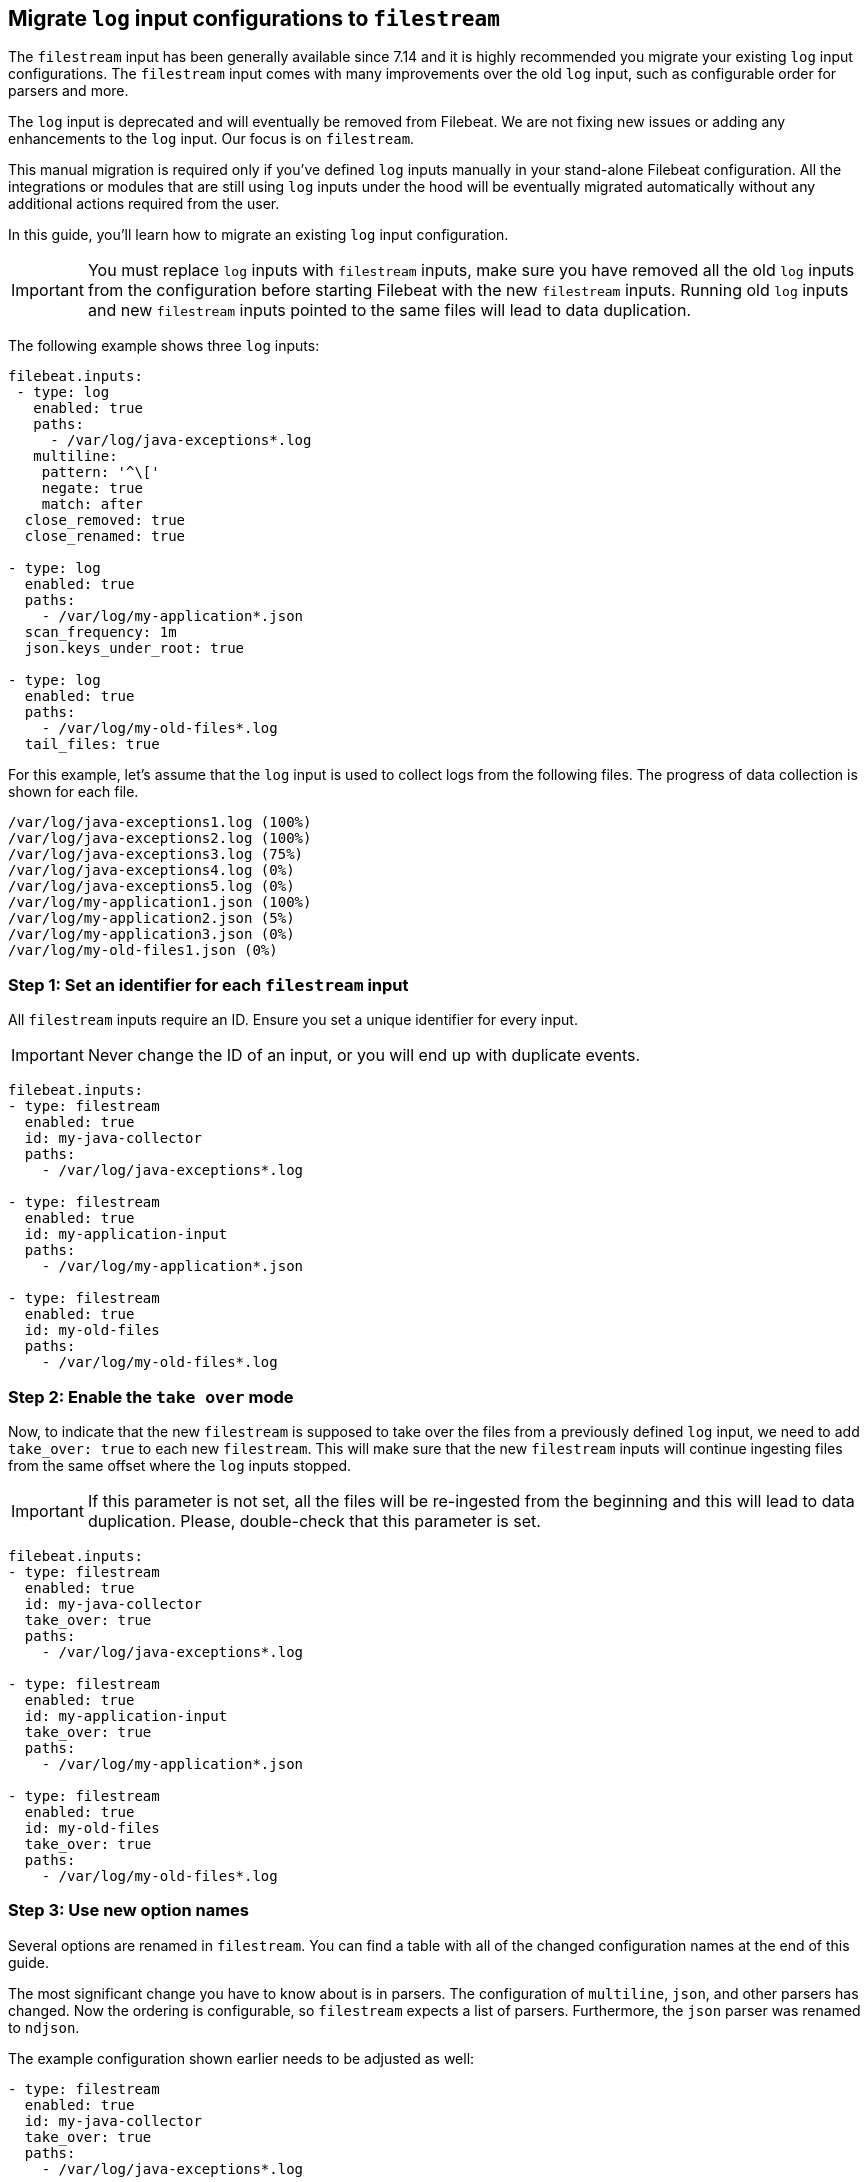 [[migrate-to-filestream]]
== Migrate `log` input configurations to `filestream`

The `filestream` input has been generally available since 7.14 and it is highly recommended
you migrate your existing `log` input configurations. The `filestream` input comes with many
improvements over the old `log` input, such as configurable order for parsers and more.

The `log` input is deprecated and will eventually be removed from Filebeat. We are not fixing
new issues or adding any enhancements to the `log` input. Our focus is on `filestream`.

This manual migration is required only if you've defined `log` inputs manually
in your stand-alone Filebeat configuration. All the integrations or modules that are still using
`log` inputs under the hood will be eventually migrated automatically without any additional actions
required from the user.

In this guide, you'll learn how to migrate an existing `log` input configuration.

IMPORTANT: You must replace `log` inputs with `filestream` inputs, make sure you have removed
all the old `log` inputs from the configuration before starting Filebeat with the new `filestream` inputs. Running old `log` inputs and new `filestream` inputs pointed to the same files will lead to data duplication.

The following example shows three `log` inputs:

[source,yaml]
----
filebeat.inputs:
 - type: log
   enabled: true
   paths:
     - /var/log/java-exceptions*.log
   multiline:
    pattern: '^\['
    negate: true
    match: after
  close_removed: true
  close_renamed: true

- type: log
  enabled: true
  paths:
    - /var/log/my-application*.json
  scan_frequency: 1m
  json.keys_under_root: true

- type: log
  enabled: true
  paths:
    - /var/log/my-old-files*.log
  tail_files: true
----

For this example, let's assume that the `log` input is used to collect logs from the following files. The progress of data collection is shown for each file.
["source","sh",subs="attributes"]
----
/var/log/java-exceptions1.log (100%)
/var/log/java-exceptions2.log (100%)
/var/log/java-exceptions3.log (75%)
/var/log/java-exceptions4.log (0%)
/var/log/java-exceptions5.log (0%)
/var/log/my-application1.json (100%)
/var/log/my-application2.json (5%)
/var/log/my-application3.json (0%)
/var/log/my-old-files1.json (0%)
----

=== Step 1: Set an identifier for each `filestream` input

All `filestream` inputs require an ID. Ensure you set a unique identifier for every input.

IMPORTANT: Never change the ID of an input, or you will end up with duplicate events.

[source,yaml]
----
filebeat.inputs:
- type: filestream
  enabled: true
  id: my-java-collector
  paths:
    - /var/log/java-exceptions*.log

- type: filestream
  enabled: true
  id: my-application-input
  paths:
    - /var/log/my-application*.json

- type: filestream
  enabled: true
  id: my-old-files
  paths:
    - /var/log/my-old-files*.log
----

=== Step 2: Enable the `take over` mode

Now, to indicate that the new `filestream` is supposed to take over the files from a previously
defined `log` input, we need to add `take_over: true` to each new `filestream`. This will make sure
that the new `filestream` inputs will continue ingesting files from the same offset where the `log`
inputs stopped.

IMPORTANT: If this parameter is not set, all the files will be re-ingested from the beginning
and this will lead to data duplication. Please, double-check that this parameter is set.

[source,yaml]
----
filebeat.inputs:
- type: filestream
  enabled: true
  id: my-java-collector
  take_over: true
  paths:
    - /var/log/java-exceptions*.log

- type: filestream
  enabled: true
  id: my-application-input
  take_over: true
  paths:
    - /var/log/my-application*.json

- type: filestream
  enabled: true
  id: my-old-files
  take_over: true
  paths:
    - /var/log/my-old-files*.log
----

=== Step 3: Use new option names

Several options are renamed in `filestream`. You can find a table with all of the
changed configuration names at the end of this guide.

The most significant change you have to know about is in parsers. The configuration of
`multiline`, `json`, and other parsers has changed. Now the ordering is
configurable, so `filestream` expects a list of parsers. Furthermore, the `json`
parser was renamed to `ndjson`.

The example configuration shown earlier needs to be adjusted as well:

[source,yaml]
----
- type: filestream
  enabled: true
  id: my-java-collector
  take_over: true
  paths:
    - /var/log/java-exceptions*.log
  parsers:
    - multiline:
        pattern: '^\['
        negate: true
        match: after
  close.on_state_change.removed: true
  close.on_state_change.renamed: true

- type: filestream
  enabled: true
  id: my-application-input
  take_over: true
  paths:
    - /var/log/my-application*.json
  prospector.scanner.check_interval: 1m
  parsers:
    - ndjson:
        keys_under_root: true

- type: filestream
  enabled: true
  id: my-old-files
  take_over: true
  paths:
    - /var/log/my-old-files*.log
  ignore_inactive: since_last_start
----

[cols="1,1"]
|===
|Option name in log input
|Option name in filestream input

|recursive_glob.enabled
|prospector.scanner.recursive_glob

|harvester_buffer_size
|buffer_size

|max_bytes
|message_max_bytes

|json
|parsers.n.ndjson

|multiline
|parsers.n.multiline

|exclude_files
|prospector.scanner.exclude_files

|close_inactive
|close.on_state_change.inactive

|close_removed
|close.on_state_change.removed

|close_eof
|close.reader.on_eof

|close_timeout
|close.reader.after_interval

|close_inactive
|close.on_state_change.inactive

|scan_frequency
|prospector.scanner.check_interval

|tail_files
|ignore_inactive.since_last_start

|symlinks
|prospector.scanner.symlinks

|backoff
|backoff.init

|backoff_max
|backoff.max
|===

=== If something went wrong

If for whatever reason you'd like to revert the configuration after running the migrated configuration
and return to old `log` inputs the files that were taken by `filestream` inputs, you need to do the following:

1. Stop Filebeat as soon as possible
2. Find your <<configuration-global-options,`registry.path/filebeat` directory>>
3. Find the created backup files, they have the `<timestamp>.bak` suffix. If you have multiple backups for the same file, choose the one with the more recent timestamp.
4. Replace the files with their backups, e.g. `log.json` should be replaced by `log.json-1674152412247684000.bak`
5. Run Filebeat with the old configuration (no `filestream` inputs with `take_over: true`).

NOTE: Reverting to backups might cause some events to repeat, depends on the amount of time the new configuration was running.
